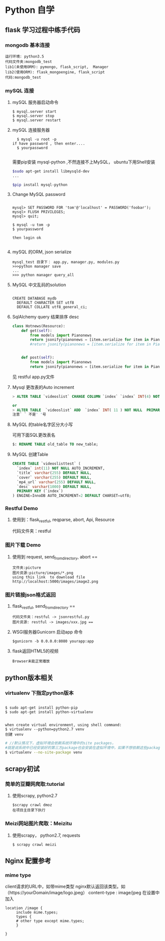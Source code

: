 * Python 自学
** flask 学习过程中练手代码 
*** mongodb 基本连接
#+BEGIN_EXAMPLE
    运行环境: python3.5
    代码文件夹:mongodb_test  
    lib1(未使用ORM): pymongo, flask_script,  Manager
    lib2(使用ORM): flask_mongoengine, flask_script
    代码:mongodb_test 
#+END_EXAMPLE
*** mySQL 连接
***** mySQL 服务器启动命令
#+BEGIN_EXAMPLE
  $ mysql.server start
  $ mysql.server stop
  $ mysql.server restart
#+END_EXAMPLE
***** mySQL 连接服务器 
#+BEGIN_EXAMPLE
  $ mysql -u root -p
if have password , then enter....
  $ yourpassword

#+END_EXAMPLE
需要pip安装 mysql-python ,不然连接不上MySQL， ubuntu下用Shell安装
#+BEGIN_SRC Bash
$sudo apt-get install libmysqld-dev
...

$pip install mysql-python

#+END_SRC
***** Change MySQL password
#+BEGIN_EXAMPLE

mysql> SET PASSWORD FOR 'tom'@'localhost' = PASSWORD('foobar');
mysql> FLUSH PRIVILEGES;
mysql> quit;

$ mysql -u tom -p
$ yourpassword

then login ok

#+END_EXAMPLE
***** mySQL 的ORM, json serialize
      #+BEGIN_EXAMPLE
       mysql_test 目录下： app.py, manager.py, modules.py 
       >>>python manager save
       ...
       >>> python manager query_all
      #+END_EXAMPLE
***** MySQL 中文乱码的solution
#+BEGIN_EXAMPLE

CREATE DATABASE mydb
  DEFAULT CHARACTER SET utf8
  DEFAULT COLLATE utf8_general_ci;
#+END_EXAMPLE
***** SqlAlchemy query 结果排序 desc
#+BEGIN_SRC python
class Hotnews(Resource):
    def get(self):
        from models import Pianonews
        return jsonify(pianonews = [item.serialize for item in Pianonews.query.order_by(desc(Pianonews.index))])
        #return jsonify(pianonews = [item.serialize for item in Pianonews.query.all()]) 


    def post(self):
        from models import Pianonews
        return jsonify(pianonews = [item.serialize for item in Pianonews.query.all()])
#+END_SRC
见 restful app.py文件
***** Mysql 更改表的Auto increment
#+BEGIN_SRC sql 
> ALTER TABLE `videoslist` CHANGE COLUMN `index` `index` INT(4) NOT NULL AUTO_INCREMENT;

or
> ALTER TABLE  `videoslist` ADD  `index` INT( 11 ) NOT NULL  PRIMARY KEY AUTO_INCREMENT FIRST
注意` ` 不是' '号
#+END_SRC
***** MySQL 的table名字区分大小写
可用下面SQL更改表名
#+BEGIN_SRC sql 
$: RENAME TABLE old_table TO new_table;
#+END_SRC
***** MySQL 创建Table
#+BEGIN_SRC SQL
CREATE TABLE `videoslisttest` (
  `index` int(11) NOT NULL AUTO_INCREMENT,
  `title` varchar(255) DEFAULT NULL,
  `cover` varchar(255) DEFAULT NULL,
  `mp4_url` varchar(255) DEFAULT NULL,
  `desc` varchar(1000) DEFAULT NULL,
  PRIMARY KEY (`index`)
) ENGINE=InnoDB AUTO_INCREMENT=2 DEFAULT CHARSET=utf8;
#+END_SRC
*** Restful Demo
**** 使用到：flask_restful, reqparse, abort, Api, Resource
代码文件夹：restful 
*** 图片下载 Demo
**** 使用到 request, send_from_directory, abort == 
    #+BEGIN_EXAMPLE
    文件夹:picture 
    图片资源:picture/images/*.png
    using this link  to download file http://localhost:5000/images/image2.png
    #+END_EXAMPLE

*** 图片链接json格式返回 
**** flask_restful, send_from_directory ==
#+BEGIN_EXAMPLE
代码文件夹：restful -> jsonrestful.py
图片资源: restful -> images/xxx.jpg ==
#+END_EXAMPLE

**** WSGI服务器Gunicorn 启动app 命令
#+BEGIN_EXAMPLE
$gunicorn -b 0.0.0.0:8080 yourapp:app
#+END_EXAMPLE
**** flask返回HTML5的视频
#+BEGIN_EXAMPLE
Browser未能正常播放
#+END_EXAMPLE
** python版本相关
*** virtualenv 下指定python版本
#+BEGIN_SRC shell

$ sudo apt-get install python-pip
$ sudo apt-get install python-virtualenv

#+END_SRC

#+BEGIN_EXAMPLE
when create virtual environment, using shell command:
$ virtualenv --python=python2.7 venv
创建 venv
#+END_EXAMPLE

#+BEGIN_SRC bash
# //默认情况下，虚拟环境会依赖系统环境中的site packages，
#就是说系统中已经安装好的第三方package也会安装在虚拟环境中，如果不想依赖这些package，那么可以加上参数 --no-site-packages建立虚拟环境
$ virtualenv --no-site-package venv

#+END_SRC
** scrapy初试 
*** 简单的豆瓣网爬取:tutorial
**** 使用scrapy, python2.7
#+BEGIN_EXAMPLE
$scrapy crawl dmoz  
在项目主目录下执行 
#+END_EXAMPLE
 
*** Meizi网站图片爬取：Meizitu
**** 使用scrapy， python2.7, requests 
#+BEGIN_EXAMPLE
$ scrapy crawl meizi
#+END_EXAMPLE
** Nginx 配置参考
*** mime type
client请求的URL中，如带mime类型 nginx默认返回该类型。如（https://yourDomain/image/logo.jpeg） content-type : image/jpeg
在设置中加入 
#+BEGIN_EXAMPLE
location /image {
     include mime.types;
     types {
     # other type except mime.types;
     }

}
#+END_EXAMPLE

